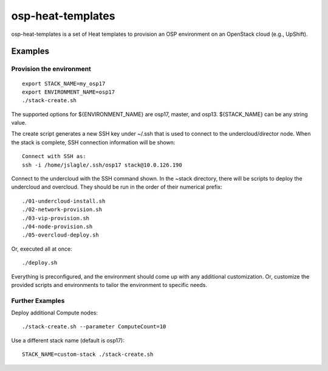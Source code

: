 ==================
osp-heat-templates
==================

osp-heat-templates is a set of Heat templates to provision an OSP environment
on an OpenStack cloud (e.g., UpShift).

Examples
--------

Provision the environment
_________________________

::

  export STACK_NAME=my_osp17
  export ENVIRONMENT_NAME=osp17
  ./stack-create.sh


The supported options for ${ENVIRONMENT_NAME} are osp17, master, and osp13.
${STACK_NAME} can be any string value.

The create script generates a new SSH key under ~/.ssh that is used to connect
to the undercloud/director node.  When the stack is complete, SSH connection
information will be shown:

::

  Connect with SSH as:
  ssh -i /home/jslagle/.ssh/osp17 stack@10.0.126.190

Connect to the undercloud with the SSH command shown. In the ~stack directory,
there will be scripts to deploy the undercloud and overcloud. They should be
run in the order of their numerical prefix:

::

  ./01-undercloud-install.sh
  ./02-network-provision.sh
  ./03-vip-provision.sh
  ./04-node-provision.sh
  ./05-overcloud-deploy.sh

Or, executed all at once:

::

  ./deploy.sh

Everything is preconfigured, and the environment should come up with any
additional customization. Or, customize the provided scripts and environments
to tailor the environment to specific needs.

Further Examples
________________

Deploy additional Compute nodes:

::

  ./stack-create.sh --parameter ComputeCount=10

Use a different stack name (default is osp17):

::

  STACK_NAME=custom-stack ./stack-create.sh
